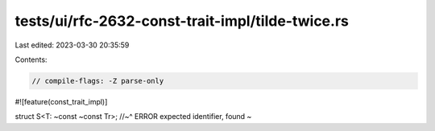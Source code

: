 tests/ui/rfc-2632-const-trait-impl/tilde-twice.rs
=================================================

Last edited: 2023-03-30 20:35:59

Contents:

.. code-block:: rs

    // compile-flags: -Z parse-only

#![feature(const_trait_impl)]

struct S<T: ~const ~const Tr>;
//~^ ERROR expected identifier, found `~`


